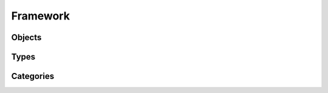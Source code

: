 Framework
=========

Objects
-------

.. http:get:: /rest/objects/

        Returns a collection of objects in different formats. HTTP `GET/HEAD` rest route.
        `HEAD` will be the same result except their will be no body.

        **Example request**:

        .. sourcecode:: http

            GET /rest/objects/ HTTP/1.1
            Host: datagerry.com
            Accept: application/json

        **Example response**:

        .. sourcecode:: http

            HTTP/1.1 200 OK
            Content-Type: application/json
            X-Total-Count: 1
            X-API-Version: 1.0

            {
                  "results": [
                    {
                      "public_id": 1
                      "type_id": 1,
                      "status": null,
                      "version": "1.0.0",
                      "creation_time": "1970-01-01T00:00:00.000000",
                      "author_id": 1,
                      "last_edit_time": "1970-01-01T00:00:00.000000",
                      "editor_id": 1,
                      "active": true,
                      "fields": [
                        {
                          "name": "example",
                          "value": "value"
                        }
                      ]
                    }
                  ],
                  "count": 1,
                  "total": 1,
                  "parameters": {
                    "limit": 10,
                    "sort": "public_id",
                    "order": 1,
                    "page": 1,
                    "filter": {},
                    "optional": {}
                  },
                  "pager": {
                    "page": 1,
                    "page_size": 10,
                    "total_pages": 1
                  },
                  "pagination": {
                    "current": "http://datagerry.com/rest/objects/",
                    "first": "http://datagerry.com/rest/objects/?page=1",
                    "prev": "http://datagerry.com/rest/objects/?page=1",
                    "next": "http://datagerry.com/rest/objects/?page=1",
                    "last": "http://datagerry.com/rest/objects/?page=1"
                  },
                  "response_type": "GET",
                  "model": "Object",
                  "time": "1970-01-01T00:00:00.000000"
            }

        :query view: Return view of the response. Values `native` or `render`. Default is `native`.
        :query active: Show only active objects. Could also be set over the filter.
        :query sort: the sort field name. default is public_id
        :query order: the sort order value for ascending or descending. Default is 1 for ascending.
        :query page: the current view page. default is 1
        :query limit: max number of results. default is 10
        :query filter: a mongodb query filter. default is {} which means everything
        :query projection: a mongodb project filter.

        :reqheader Accept: application/json
        :reqheader Authorization: JW-Token to authenticate
        :resheader Content-Type: application/json
        :statuscode 200: Everything is fine.
        :statuscode 400: The request or the parameters are wrong formatted.
        :statuscode 404: No collection or resources found.

.. http:get:: /rest/objects/(int:public_id)

        Returns a rendered object. HTTP `GET/HEAD` rest route.
        `HEAD` will be the same result except their will be no body.

        **Example request**:

        .. sourcecode:: http

            GET /rest/objects/1 HTTP/1.1
            Host: datagerry.com
            Accept: application/json

        **Example response**:

        .. sourcecode:: http

            HTTP/1.1 200 OK
            Content-Type: application/json
            X-Total-Count: 1
            X-API-Version: 1.0

            {
                "current_render_time": {
                    "$date": 0
                },
                "object_information": {
                    "object_id": 1,
                    "creation_time": {
                      "$date": 0
                    },
                    "last_edit_time": {
                      "$date": 0
                    },
                    "author_id": 1,
                    "author_name": "admin",
                    "editor_id": null,
                    "editor_name": null,
                    "active": true,
                    "version": "1.0.0"
                },
                "type_information": {
                    "type_id": 1,
                    "type_name": "example",
                    "type_label": "Example",
                    "creation_time": {
                      "$date": 0
                },
                "author_id": 1,
                "author_name": "admin",
                "icon": "",
                "active": true,
                "version": "1.0.0",
                "acl": {
                    "activated": false,
                    "groups": {
                        "includes": {}
                    }
                },
                "fields": [
                    {
                        "type": "text",
                        "name": "example",
                        "label": "Example",
                        "value": "value"
                    },
                ],
                "sections": [
                    {
                      "type": "section",
                      "name": "example",
                      "label": "Example-Section",
                      "fields": ["example"]
                    }
                ],
                "summaries": [
                    {
                      "type": "text",
                      "name": "example",
                      "label": "example",
                      "value": "value"
                    }
                ],
                "summary_line": "value",
                "externals": [
                    {
                      "name": "google",
                      "href": "http://www.google.de/value",
                      "label": "Google Search",
                      "icon": "fas fa-external-link",
                      "fields": ["example"]
                    }
                ]
            }

        :reqheader Accept: application/json
        :reqheader Authorization: JW-Token to authenticate
        :resheader Content-Type: application/json
        :statuscode 200: Everything is fine.
        :statuscode 403: No access to this object (For example: ACLs).
        :statuscode 404: No collection or resources found.
        :statuscode 500: Something broke during the rendering.

.. http:get:: /rest/objects/(int:public_id)/native

        Returns an object in its native format. HTTP `GET/HEAD` rest route.
        `HEAD` will be the same result except their will be no body.

        **Example request**:

        .. sourcecode:: http

            GET /rest/objects/1/native HTTP/1.1
            Host: datagerry.com
            Accept: application/json

        **Example response**:

        .. sourcecode:: http

            HTTP/1.1 200 OK
            Content-Type: application/json
            X-Total-Count: 1
            X-API-Version: 1.0

            {
               "public_id": 1,
               "type_id": 1,
               "status": true,
               "version": "1.0.0",
               "creation_time": {
                  "$date": 0
               },
               "author_id": 1,
               "last_edit_time": {
                  "$date": 0
               },
               "editor_id": null,
               "active": true,
               "fields": [
                  {
                     "name": "example",
                     "value": "value"
                  }
               ],
               "views":0
            }

        :reqheader Accept: application/json
        :reqheader Authorization: JW-Token to authenticate
        :resheader Content-Type: application/json
        :statuscode 200: Everything is fine.
        :statuscode 403: No access to this object (For example: ACLs).
        :statuscode 404: No collection or resources found.
        :statuscode 500: Something broke during the rendering.

.. http:get:: /rest/objects/(int:public_id)/references

        HTTP `GET/HEAD` rest route. Returns all objects which reference to the object with the given id.
        **Example request**:

        .. sourcecode:: http

            GET /rest/objects/1/references HTTP/1.1
            Host: datagerry.com
            Accept: application/json

        :query view: Return view of the response. Values `native` or `render`. Default is `native`.
        :query active: Show only active objects. Could also be set over the filter.
        :query sort: the sort field name. default is public_id
        :query order: the sort order value for ascending or descending. Default is 1 for ascending.
        :query page: the current view page. default is 1
        :query limit: max number of results. default is 10
        :query filter: a mongodb query filter. default is {} which means everything
        :query projection: a mongodb project filter.

        :reqheader Accept: application/json
        :reqheader Authorization: JW-Token to authenticate
        :resheader Content-Type: application/json
        :statuscode 200: Everything is fine.
        :statuscode 400: The request or the parameters are wrong formatted.
        :statuscode 403: If the user has no access to the object of this public id.
        :statuscode 404: No collection or resources found.

Types
-----

.. http:get:: /rest/types/

       HTTP GET/HEAD rest route. HEAD will be the same result except their will be no body.

       **Example request**:

       .. sourcecode:: http

          GET /rest/types/ HTTP/1.1
          Host: datagerry.com
          Accept: application/json

       **Example response**:

       .. sourcecode:: http

          HTTP/1.1 200 OK
          Content-Type: application/json
          Content-Length: 3311
          X-Total-Count: 1
          X-API-Version: 1.0

          {
              "results": [
                {
                  "public_id": 1,
                  "name": "example",
                  "active": true,
                  "author_id": 1,
                  "creation_time": "",
                  "label": "Example",
                  "version": "1.0.0",
                  "description": "",
                  "render_meta": {
                    "icon": "",
                    "sections": [
                      {
                        "type": "section",
                        "name": "example",
                        "label": "Example",
                        "fields": [
                          "f"
                        ]
                      }
                    ],
                    "externals": [
                      {
                        "name": "example",
                        "href": "https://example.org",
                        "label": "Example",
                        "icon": "fas fa-external-link-alt",
                        "fields": []
                      }
                    ],
                    "summary": {
                      "fields": [
                        "f"
                      ]
                    }
                  },
                  "fields": [
                    {
                      "type": "text",
                      "name": "f",
                      "label": "F"
                    }
                  ]
                }
              ],
              "count": 1,
              "total": 1,
              "parameters": {
                "limit": 10,
                "sort": "public_id",
                "order": 1,
                "page": 1,
                "filter": {},
                "optional": {}
              },
              "pager": {
                "page": 1,
                "page_size": 10,
                "total_pages": 1
              },
              "pagination": {
                "current": "http://datagerry.com/rest/types/",
                "first": "http://datagerry.com/rest/types/?page=1",
                "prev": "http://datagerry.com/rest/types/?page=1",
                "next": "http://datagerry.com/rest/types/?page=1",
                "last": "http://datagerry.com/rest/types/?page=1"
              },
              "response_type": "GET",
              "model": "Type",
              "time": "1970-01-01T00:00:00"
            }

       :query sort: the sort field name. default is public_id
       :query order: the sort order value for ascending or descending. default is 1 for ascending
       :query page: the current view page. default is 1
       :query limit: max number of results. default is 10
       :query filter: a mongodb query filter. default is {} which means everything

       :reqheader Accept: application/json
       :reqheader Authorization: jwtoken to authenticate
       :resheader Content-Type: application/json
       :statuscode 200: Everything is fine.
       :statuscode 400: The request or the parameters are wrong formatted.
       :statuscode 404: No collection or resources found.

.. http:get:: /types/(int:public_id)

        HTTP GET/HEAD rest route for a single resource by its ID.

        **Example request**

        .. sourcecode:: http

            GET /rest/types/1 HTTP/1.1
            Host: datagerry.com
            Accept: application/json

        **Example response**

        .. sourcecode:: http

            HTTP/1.1 200 OK
            Content-Type: application/json
            Content-Length: 588
            X-API-Version: 1.0

            {
              "result": {
                  "public_id": 1,
                  "name": "example",
                  "active": true,
                  "author_id": 1,
                  "creation_time": "",
                  "label": "Example",
                  "version": "1.0.0",
                  "description": "",
                  "render_meta": {
                    "icon": "",
                    "sections": [
                      {
                        "type": "section",
                        "name": "example",
                        "label": "Example",
                        "fields": [
                          "f"
                        ]
                      }
                    ],
                    "externals": [
                      {
                        "name": "example",
                        "href": "https://example.org",
                        "label": "Example",
                        "icon": "fas fa-external-link-alt",
                        "fields": []
                      }
                    ],
                    "summary": {
                      "fields": [
                        "f"
                      ]
                    }
                  },
                  "fields": [
                    {
                      "type": "text",
                      "name": "f",
                      "label": "F"
                    }
                  ]
                },
                "response_type": "GET",
                "model": "Type",
                "time": "1970-01-01T00:00:00"
            }

        :reqheader Accept: application/json
        :reqheader Authorization: jwtoken to authenticate
        :resheader Content-Type: application/json
        :statuscode 200: Everything is fine.
        :statuscode 404: No resource found.

.. http:post:: /types/

        HTTP Post route for inserting a new type.

        **Example request**

        .. sourcecode:: http

            POST /rest/types/ HTTP/1.1
            Host: datagerry.com
            Accept: application/json

        **Example response**

        .. sourcecode:: http

            HTTP/1.1 200 OK
            Content-Type: application/json
            Content-Length: 588
            Location: http://datagerry.com/rest/types/1
            X-API-Version: 1.0

            {
              "result_id": 1,
              "raw": {},
              "response_type": "INSERT",
              "model": "Type",
              "time": "1970-01-01T00:00:00"
            }

        :reqheader Accept: application/json
        :reqheader Authorization: jwtoken to authenticate
        :resheader Content-Type: application/json
        :statuscode 200: Everything is fine.
        :statuscode 400: Resource could not be inserted.
        :statuscode 404: No resource found.

.. http:put:: /types/(int:public_id)

        HTTP `PUT`/`PATCH` route for updating a existing type.

        **Example request**

        .. sourcecode:: http

            PUT /rest/types/1 HTTP/1.1
            Host: datagerry.com
            Accept: application/json

            {
            }

        **Example response**

        .. sourcecode:: http

            HTTP/1.1 202 ACCEPTED
            Content-Type: application/json
            Content-Length: 170
            Location: http://datagerry.com/rest/categories/1
            X-API-Version: 1.0

            {
              "result": {
              },
              "response_type": "UPDATE",
              "model": "Type",
              "time": "1970-01-01T00:00:00"
            }

        :reqheader Accept: application/json
        :reqheader Authorization: jwtoken to authenticate
        :resheader Content-Type: application/json
        :statuscode 202: Everything is fine.
        :statuscode 400: Resource could not be updated.
        :statuscode 404: No resource found.

.. http:delete:: /type/(int:public_id)

        HTTP `DELETE` route for deleting a existing type.

        **Example request**

        .. sourcecode:: http

            DELETE /rest/types/1 HTTP/1.1
            Host: datagerry.com
            Accept: application/json

        **Example response**

        .. sourcecode:: http

            HTTP/1.1 202 ACCEPTED
            Content-Type: application/json
            Content-Length: 170
            X-API-Version: 1.0

            {
              "deleted_entry": {
              },
              "response_type": "DELETE",
              "model": "Type",
              "time": "1970-01-01T00:00:00"
            }

        :reqheader Accept: application/json
        :reqheader Authorization: jwtoken to authenticate
        :resheader Content-Type: application/json
        :statuscode 202: Everything is fine.
        :statuscode 400: Resource could not be deleted.
        :statuscode 404: No resource found.

Categories
----------

.. http:get:: /rest/categories/

       HTTP GET/HEAD rest route. HEAD will be the same result except their will be no body.

       **Example request**:

       .. sourcecode:: http

          GET /rest/categories/ HTTP/1.1
          Host: datagerry.com
          Accept: application/json

       **Example response**:

       .. sourcecode:: http

          HTTP/1.1 200 OK
          Content-Type: application/json
          Content-Length: 3311
          X-Total-Count: 1
          X-API-Version: 1.0

          {
              "results": [
                {
                  "public_id": 1,
                  "name": "example",
                  "label": "Example",
                  "meta": {
                    "icon": "",
                    "order": null
                  },
                  "parent": null,
                  "types": [1]
                }
              ],
              "count": 1,
              "total": 1,
              "parameters": {
                "limit": 10,
                "sort": "public_id",
                "order": 1,
                "page": 1,
                "filter": {},
                "optional": {
                  "view": "list"
                }
              },
              "pager": {
                "page": 1,
                "page_size": 10,
                "total_pages": 1
              },
              "pagination": {
                "current": "http://datagerry.com/rest/categories/",
                "first": "http://datagerry.com/rest/categories/?page=1",
                "prev": "http://datagerry.com0/rest/categories/?page=1",
                "next": "http://datagerry.com/rest/categories/?page=1",
                "last": "http://datagerry.com/rest/categories/?page=1"
              },
              "response_type": "GET",
              "model": "Category",
              "time": "1970-01-01T00:00:00"
            }

       :query sort: the sort field name. default is public_id
       :query order: the sort order value for ascending or descending. default is 1 for ascending
       :query page: the current view page. default is 1
       :query limit: max number of results. default is 10
       :query filter: a mongodb query filter. default is {} which means everything
       :query view: the category view data-structure. Can be `list` or `tree`. default is `list`

       :reqheader Accept: application/json
       :reqheader Authorization: jwtoken to authenticate
       :resheader Content-Type: application/json
       :statuscode 200: Everything is fine.
       :statuscode 400: The request or the parameters are wrong formatted.
       :statuscode 404: No collection or resources found.

.. http:get:: /categories/(int:public_id)

        The category with the public_id.

        **Example request**

        .. sourcecode:: http

            GET /rest/categories/1 HTTP/1.1
            Host: datagerry.com
            Accept: application/json

        **Example response**

        .. sourcecode:: http

            HTTP/1.1 200 OK
            Content-Type: application/json
            Content-Length: 588
            X-API-Version: 1.0

            {
              "result": {
                "public_id": 1,
                "name": "example",
                "label": "Example",
                "meta": {
                  "icon": "far fa-folder-open",
                  "order": 0
                },
                "parent": null,
                "types": [1]
              },
              "response_type": "GET",
              "model": "Category",
              "time": "1970-01-01T00:00:00"
            }

        :reqheader Accept: application/json
        :reqheader Authorization: jwtoken to authenticate
        :resheader Content-Type: application/json
        :statuscode 200: Everything is fine.
        :statuscode 404: No resource found.

.. http:post:: /categories/

        HTTP Post route for inserting a new category.

        **Example request**

        .. sourcecode:: http

            POST /rest/categories/ HTTP/1.1
            Host: datagerry.com
            Accept: application/json

            {
              "name": "example",
              "label": "Example",
              "meta": {
                "icon": "",
                "order": 0
              },
              "parent": null,
              "types": [1]
            }

        **Example response**

        .. sourcecode:: http

            HTTP/1.1 200 OK
            Content-Type: application/json
            Content-Length: 588
            Location: http://datagerry.com/rest/categories/1
            X-API-Version: 1.0

            {
              "result_id": 1,
              "raw": {
                "public_id": 1,
                "name": "example",
                "label": "Example",
                "meta": {
                  "icon": "",
                  "order": 0
                },
                "parent": null,
                "types": [1]
              },
              "response_type": "INSERT",
              "model": "Category",
              "time": "1970-01-01T00:00:00"
            }

        :reqheader Accept: application/json
        :reqheader Authorization: jwtoken to authenticate
        :resheader Content-Type: application/json
        :statuscode 200: Everything is fine.
        :statuscode 400: Resource could not be inserted.
        :statuscode 404: No resource found.

.. http:put:: /categories/(int:public_id)

        HTTP `PUT`/`PATCH` route for updating a existing category.

        **Example request**

        .. sourcecode:: http

            PUT /rest/categories/1 HTTP/1.1
            Host: datagerry.com
            Accept: application/json

            {
              ""public_id": 1,
              "name": "example",
              "label": "Example",
              "meta": {
                "icon": "",
                "order": 0
              },
              "parent": null,
              "types": [1]
            }

        **Example response**

        .. sourcecode:: http

            HTTP/1.1 202 ACCEPTED
            Content-Type: application/json
            Content-Length: 170
            Location: http://datagerry.com/rest/categories/1
            X-API-Version: 1.0

            {
              "result": {
                "public_id": 1,
                "name": "example2",
                "label": "Example,
                "meta": {
                  "icon": "",
                  "order": 0
                },
                "parent": null,
                "types": []
              },
              "response_type": "UPDATE",
              "model": "Category",
              "time": "1970-01-01T00:00:00"
            }

        :reqheader Accept: application/json
        :reqheader Authorization: jwtoken to authenticate
        :resheader Content-Type: application/json
        :statuscode 202: Everything is fine.
        :statuscode 400: Resource could not be updated.
        :statuscode 404: No resource found.

.. http:delete:: /categories/(int:public_id)

        HTTP `DELETE` route for deleting a existing category.

        **Example request**

        .. sourcecode:: http

            DELETE /rest/categories/1 HTTP/1.1
            Host: datagerry.com
            Accept: application/json

        **Example response**

        .. sourcecode:: http

            HTTP/1.1 202 ACCEPTED
            Content-Type: application/json
            Content-Length: 170
            X-API-Version: 1.0

            {
              "deleted_entry": {
                "public_id": 1,
                "name": "example",
                "label": "Example",
                "meta": {
                  "icon": "",
                  "order": 1
                },
                "parent": null,
                "types": [
                  1
                ]
              },
              "response_type": "DELETE",
              "model": "Category",
              "time": "1970-01-01T00:00:00"
            }

        :reqheader Accept: application/json
        :reqheader Authorization: jwtoken to authenticate
        :resheader Content-Type: application/json
        :statuscode 202: Everything is fine.
        :statuscode 400: Resource could not be deleted.
        :statuscode 404: No resource found.